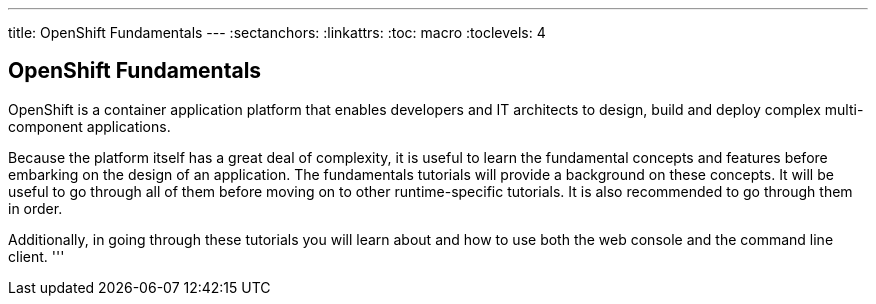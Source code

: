 --- 
title: OpenShift Fundamentals
---
:sectanchors:
:linkattrs:
:toc: macro
:toclevels: 4

[[tutorial-intro]]
[.tutorial-intro]
== OpenShift Fundamentals
toc::[]

OpenShift is a container application platform that enables developers
and IT architects to design, build and deploy complex multi-component
applications.

Because the platform itself has a great deal of complexity, it is useful to
learn the fundamental concepts and features before embarking on the design of an
application. The fundamentals tutorials will provide a background on these
concepts. It will be useful to go through all of them before moving on to other
runtime-specific tutorials. It is also recommended to go through them in order.

Additionally, in going through these tutorials you will learn about and how to
use both the web console and the command line client.
'''

